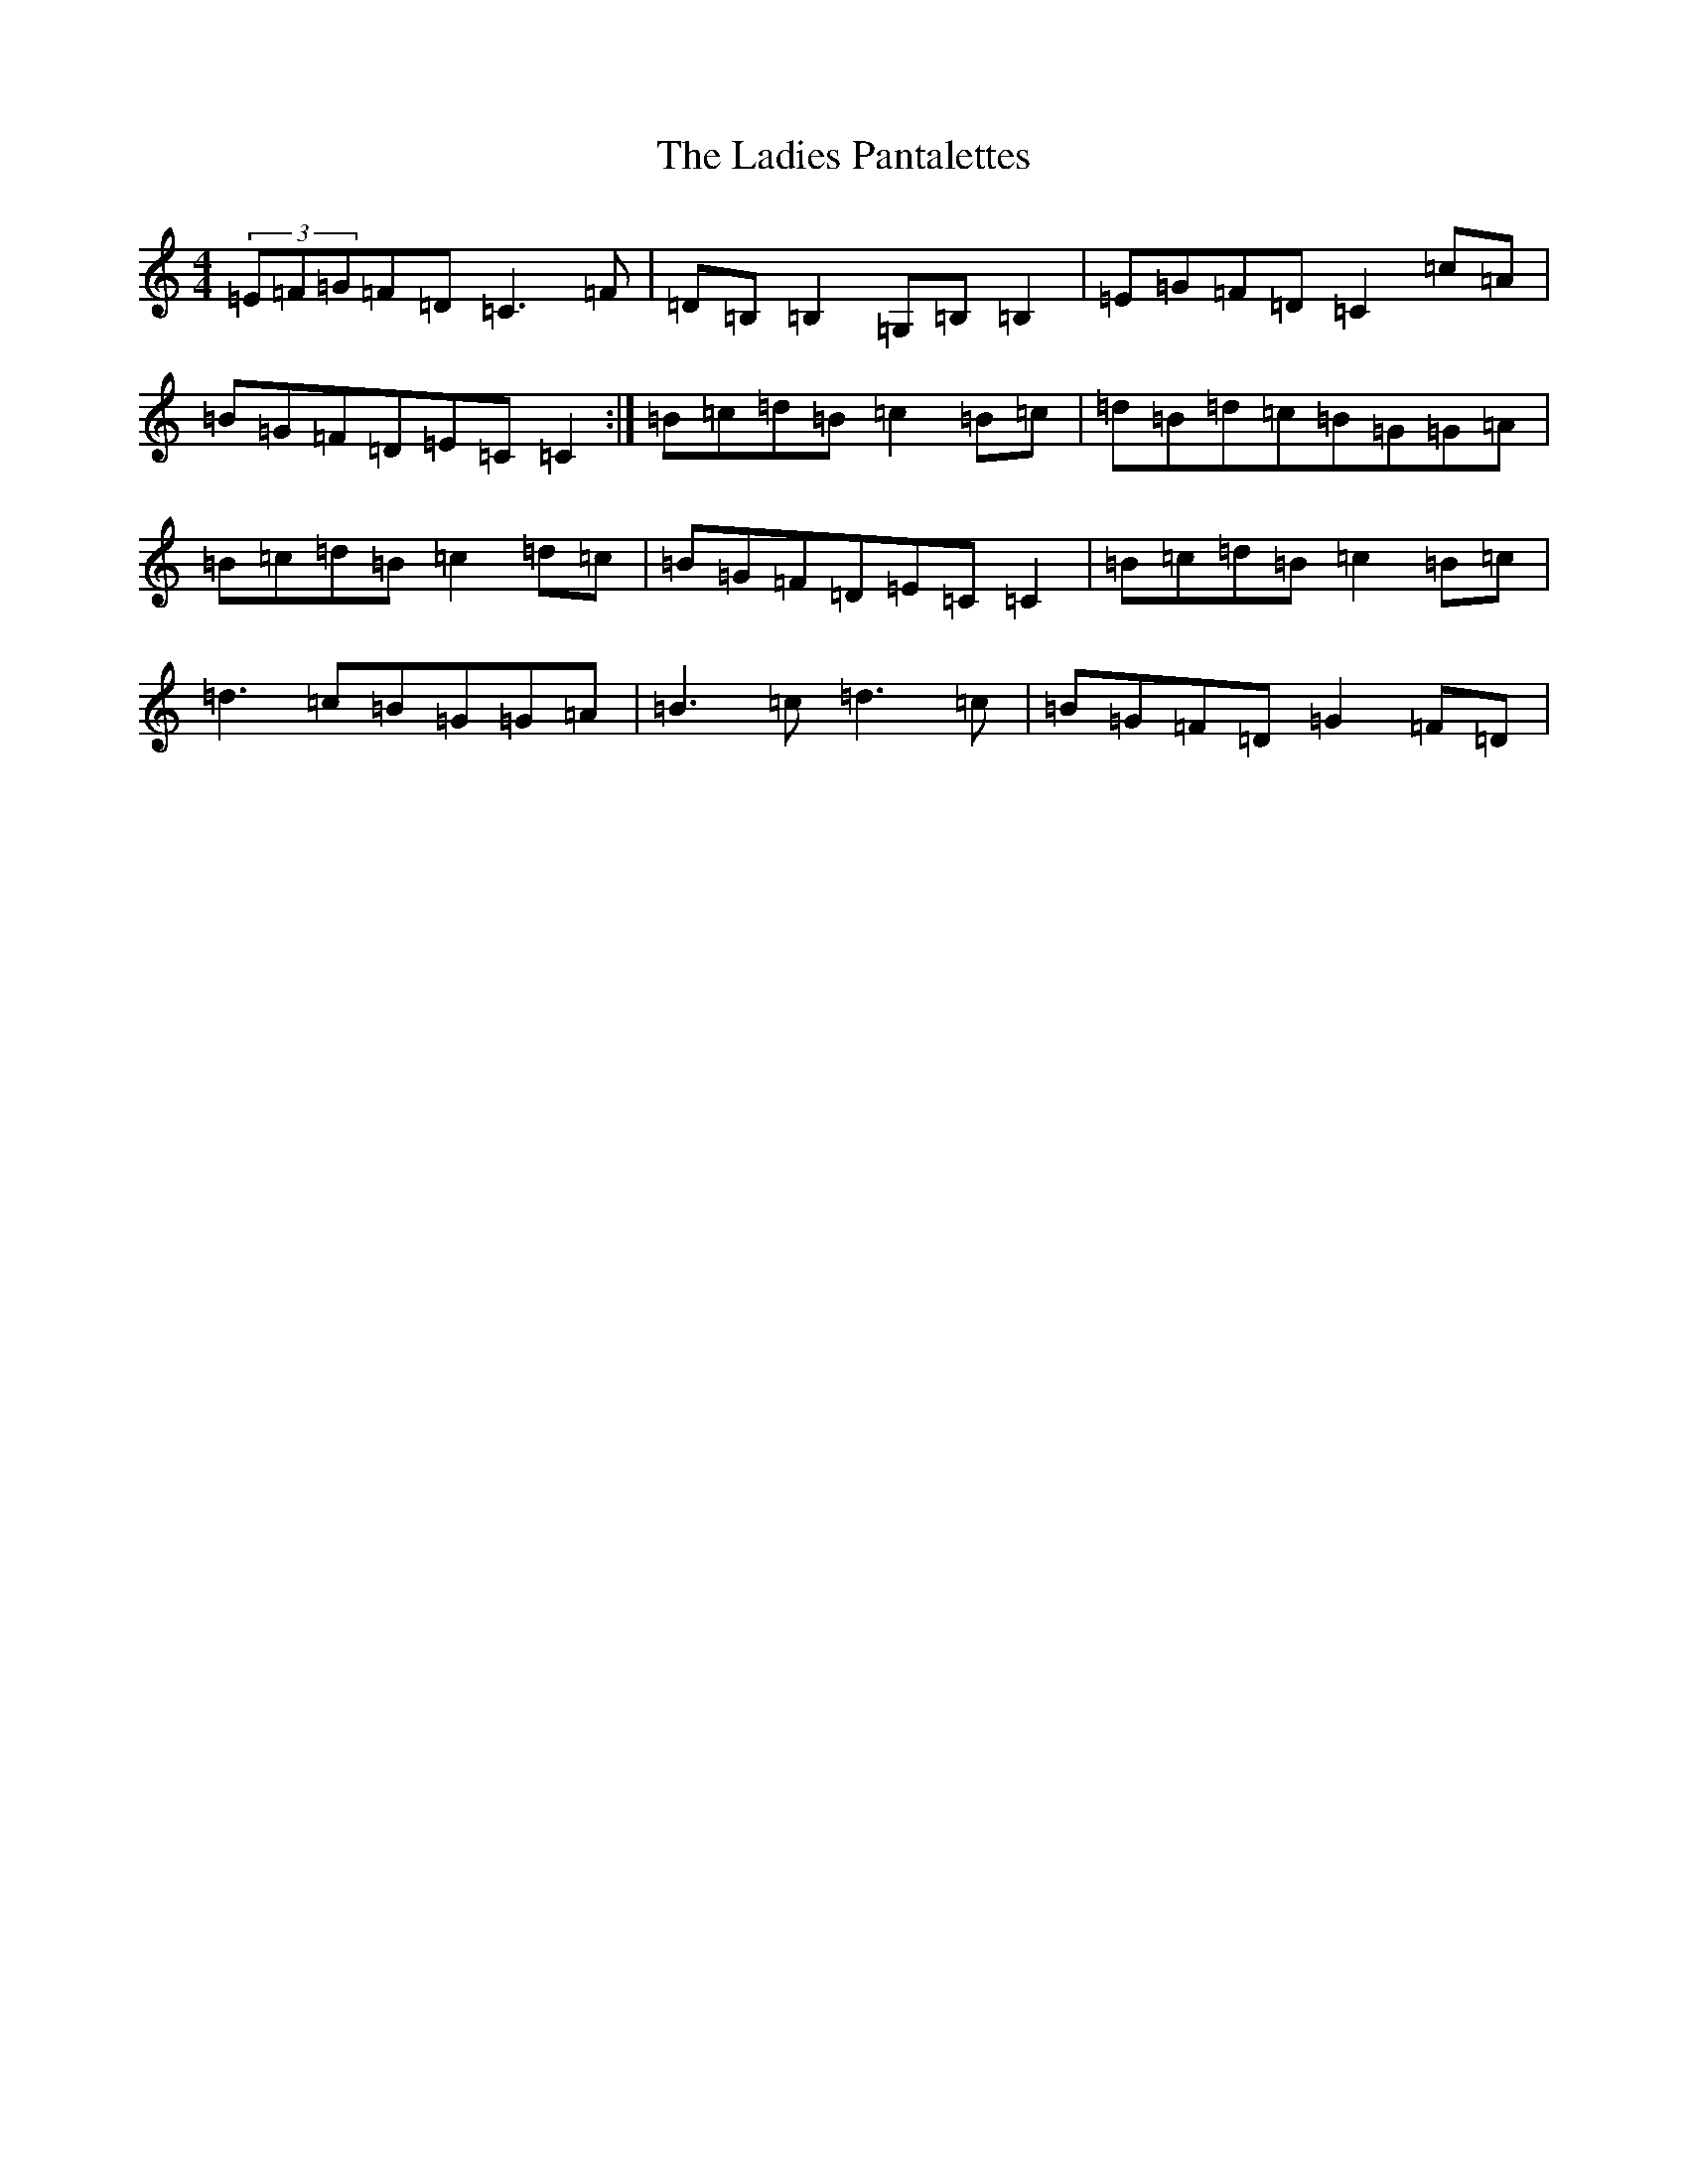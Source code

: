 X: 11849
T: Ladies Pantalettes, The
S: https://thesession.org/tunes/2050#setting2050
R: reel
M:4/4
L:1/8
K: C Major
(3=E=F=G=F=D=C3=F|=D=B,=B,2=G,=B,=B,2|=E=G=F=D=C2=c=A|=B=G=F=D=E=C=C2:|=B=c=d=B=c2=B=c|=d=B=d=c=B=G=G=A|=B=c=d=B=c2=d=c|=B=G=F=D=E=C=C2|=B=c=d=B=c2=B=c|=d3=c=B=G=G=A|=B3=c=d3=c|=B=G=F=D=G2=F=D|